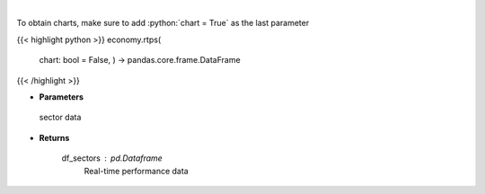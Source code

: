 .. role:: python(code)
    :language: python
    :class: highlight

|

.. raw:: html

    <h3>
    > Get real-time performance sector data

    Returns
    -------
    df_sectors : *pd.Dataframe*
        Real-time performance data
    </h3>

To obtain charts, make sure to add :python:`chart = True` as the last parameter

{{< highlight python >}}
economy.rtps(
    chart: bool = False,
    ) -> pandas.core.frame.DataFrame
{{< /highlight >}}

* **Parameters**

 sector data

    
* **Returns**

    df_sectors : *pd.Dataframe*
        Real-time performance data
    